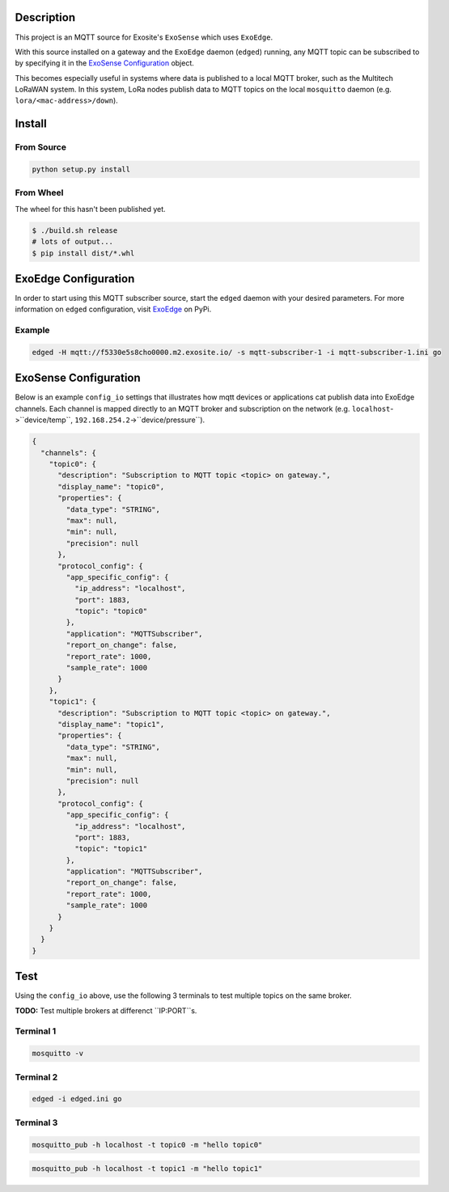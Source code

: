 Description
############

This project is an MQTT source for Exosite's ``ExoSense`` which uses ``ExoEdge``.

With this source installed on a gateway and the ``ExoEdge`` daemon (``edged``) running, any MQTT topic can be subscribed to by specifying it in the `ExoSense Configuration`_ object.

This becomes especially useful in systems where data is published to a local MQTT broker, such as the Multitech LoRaWAN system. In this system, LoRa nodes publish data to MQTT topics on the local ``mosquitto`` daemon (e.g. ``lora/<mac-address>/down``).


Install
#########

From Source
""""""""""""

.. code-block::

    python setup.py install

From Wheel
""""""""""""

The wheel for this hasn't been published yet.

.. code-block::

    $ ./build.sh release
    # lots of output...
    $ pip install dist/*.whl

ExoEdge Configuration
######################

In order to start using this MQTT subscriber source, start the ``edged`` daemon with your desired parameters. For more information on ``edged`` configuration, visit `ExoEdge <https://pypi.org/project/exoedge/>`_ on PyPi.

Example
""""""""

.. code-block::

    edged -H mqtt://f5330e5s8cho0000.m2.exosite.io/ -s mqtt-subscriber-1 -i mqtt-subscriber-1.ini go


ExoSense Configuration
########################

Below is an example ``config_io`` settings that illustrates how mqtt devices or applications cat publish data into ExoEdge channels. Each channel is mapped directly to an MQTT broker and subscription on the network (e.g. ``localhost``->``device/temp``, ``192.168.254.2``->``device/pressure``).

.. code-block:: json

    {
      "channels": {
        "topic0": {
          "description": "Subscription to MQTT topic <topic> on gateway.",
          "display_name": "topic0",
          "properties": {
            "data_type": "STRING",
            "max": null,
            "min": null,
            "precision": null
          },
          "protocol_config": {
            "app_specific_config": {
              "ip_address": "localhost",
              "port": 1883,
              "topic": "topic0"
            },
            "application": "MQTTSubscriber",
            "report_on_change": false,
            "report_rate": 1000,
            "sample_rate": 1000
          }
        },
        "topic1": {
          "description": "Subscription to MQTT topic <topic> on gateway.",
          "display_name": "topic1",
          "properties": {
            "data_type": "STRING",
            "max": null,
            "min": null,
            "precision": null
          },
          "protocol_config": {
            "app_specific_config": {
              "ip_address": "localhost",
              "port": 1883,
              "topic": "topic1"
            },
            "application": "MQTTSubscriber",
            "report_on_change": false,
            "report_rate": 1000,
            "sample_rate": 1000
          }
        }
      }
    }


Test
########################

Using the ``config_io`` above, use the following 3 terminals to test multiple topics on the same broker.

**TODO:** Test multiple brokers at differenct ``IP:PORT``s.

Terminal 1
""""""""""""

.. code-block:: bash

    mosquitto -v

Terminal 2
""""""""""""

.. code-block:: bash

    edged -i edged.ini go

Terminal 3
""""""""""""

.. code-block:: bash

    mosquitto_pub -h localhost -t topic0 -m "hello topic0"

.. code-block:: bash

    mosquitto_pub -h localhost -t topic1 -m "hello topic1"

